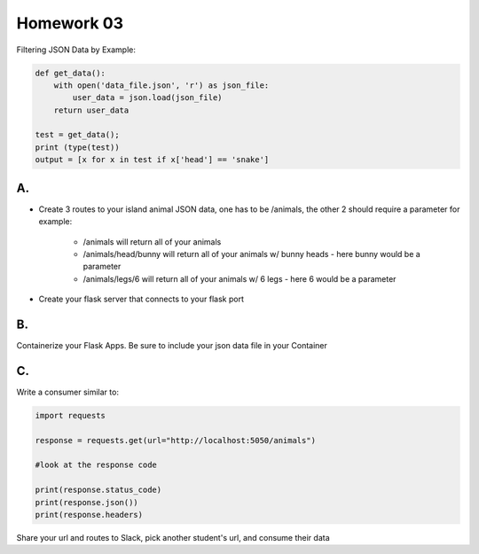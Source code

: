 Homework 03
===========

Filtering JSON Data by Example:

.. code-block:: python

    def get_data():
        with open('data_file.json', 'r') as json_file:
            user_data = json.load(json_file)
        return user_data

    test = get_data();
    print (type(test))
    output = [x for x in test if x['head'] == 'snake']

A.
--

* Create 3 routes to your island animal JSON data, one has to be /animals, the
  other 2 should require a parameter for example:
    
    * /animals will return all of your animals
    * /animals/head/bunny will return all of your animals w/ bunny heads - here bunny would be a parameter
    * /animals/legs/6 will return all of your animals w/ 6 legs - here 6 would be a parameter

* Create your flask server that connects to your flask port


B.
--

Containerize your Flask Apps.
Be sure to include your json data file in your Container

C.
--

Write a consumer similar to:

.. code-block:: python

    import requests

    response = requests.get(url="http://localhost:5050/animals")

    #look at the response code

    print(response.status_code)
    print(response.json())
    print(response.headers)


Share your url and routes to Slack, pick another student's url, and consume their data
